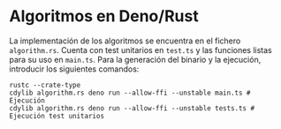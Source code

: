 * Algoritmos en Deno/Rust
La implementación de los algoritmos se encuentra en el fichero
~algorithm.rs~. Cuenta con test unitarios en ~test.ts~ y las funciones
listas para su uso en ~main.ts~. Para la generación del binario y la
ejecución, introducir los siguientes comandos:

#+begin_src shell
  rustc --crate-type
  cdylib algorithm.rs deno run --allow-ffi --unstable main.ts # Ejecución
  cdylib algorithm.rs deno run --allow-ffi --unstable tests.ts # Ejecución test unitarios
#+end_src
